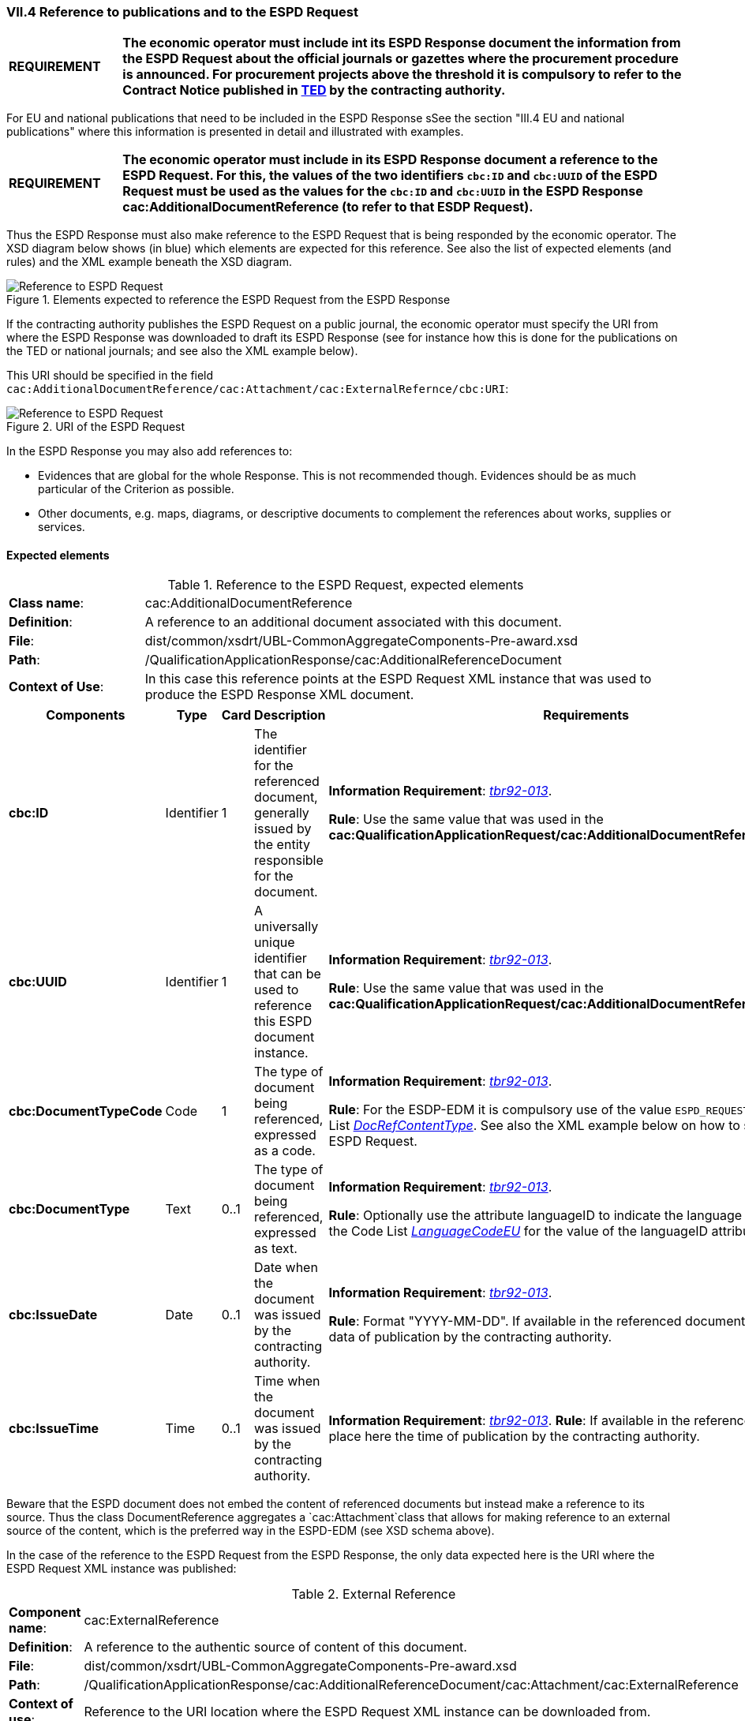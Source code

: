 
=== VII.4 Reference to publications and to the ESPD Request

[cols="<1,<5"]
|===
|*REQUIREMENT*
|*The economic operator must include int its ESPD Response document the information from the ESPD Request about the official journals or gazettes where the procurement procedure is announced. For procurement projects above the threshold it is compulsory to refer to the Contract Notice published in http://ted.europa.eu/TED/misc/chooseLanguage.do[TED] by the contracting authority.*
|===

For EU and national publications that need to be included in the ESPD Response sSee the section "III.4 EU and national publications" where this information is presented in detail and illustrated with examples.

[cols="<1,<5"]
|===
|*REQUIREMENT*
|*The economic operator must include in its ESPD Response document a reference to the ESPD Request. For this, the values of the two identifiers `cbc:ID` and `cbc:UUID` of the ESPD Request must be used as the values for the `cbc:ID` and `cbc:UUID` in the ESPD Response cac:AdditionalDocumentReference (to refer to that ESDP Request).*
|===

Thus the ESPD Response must also make reference to the ESPD Request that is being responded by the economic operator. The XSD diagram below shows (in blue) which elements are expected for this reference. See also the list of expected elements (and rules) and the XML example beneath the XSD diagram.

.Elements expected to reference the ESPD Request from the ESPD Response
image::Reference_To_ESPDRequest.png[Reference to ESPD Request, alt="Reference to ESPD Request", align="center"]


If the contracting authority publishes the ESPD Request on a public journal, the economic operator must specify the URI from where the ESPD Response was downloaded to draft its ESPD Response (see for instance how this is done for the publications on the TED or national journals; and see also the XML example below).  

This URI should be specified in the field `cac:AdditionalDocumentReference/cac:Attachment/cac:ExternalRefernce/cbc:URI`:

.URI of the ESPD Request
image::Reference_To_ESPDRequest_URI.png[Reference to ESPD Request, alt="Reference to ESPD Request", align="center"]

In the ESPD Response you may also add references to:

* Evidences that are global for the whole Response. This is not recommended though. Evidences should be as much particular of the Criterion as possible.

* Other documents, e.g. maps, diagrams, or descriptive documents to complement the references about works, supplies or services.

==== Expected elements

.Reference to the ESPD Request, expected elements
[cols="<1,<4"]
|===
|*Class name*:| cac:AdditionalDocumentReference
|*Definition*:|A reference to an additional document associated with this document. 
|*File*:
|dist/common/xsdrt/UBL-CommonAggregateComponents-Pre-award.xsd
|*Path*:
|/QualificationApplicationResponse/cac:AdditionalReferenceDocument
|*Context of Use*: 
|In this case this reference points at the ESPD Request XML instance that was used to produce the ESPD Response XML document.
|===
[cols="<1,<1,<1,<2,<2"]
|===
|*Components*|*Type*|*Card*|*Description*|*Requirements*

|*cbc:ID*
|Identifier
|1
|The identifier for the referenced document, generally issued by the entity responsible for the document.
|*Information Requirement*: 
http://wiki.ds.unipi.gr/display/ESPDInt/BIS+41+-+European+Single+Procurement+Document#BIS41-EuropeanSingleProcurementDocument-tbr92-013[_tbr92-013_]. 

*Rule*: Use the same value that was used in the *cac:QualificationApplicationRequest/cac:AdditionalDocumentReference/cbc:ID*. 

|*cbc:UUID*
|Identifier
|1
|A universally unique identifier that can be used to reference this ESPD document instance.
|*Information Requirement*: 
http://wiki.ds.unipi.gr/display/ESPDInt/BIS+41+-+European+Single+Procurement+Document#BIS41-EuropeanSingleProcurementDocument-tbr92-013[_tbr92-013_]. 

*Rule*: Use the same value that was used in the *cac:QualificationApplicationRequest/cac:AdditionalDocumentReference/cbc:UUID*.

|*cbc:DocumentTypeCode*
|Code
|1
|The type of document being referenced, expressed as a code.
|*Information Requirement*: 
http://wiki.ds.unipi.gr/display/ESPDInt/BIS+41+-+European+Single+Procurement+Document#BIS41-EuropeanSingleProcurementDocument-tbr92-013[_tbr92-013_]. 

*Rule*: For the ESDP-EDM it is compulsory use of the value `ESPD_REQUEST` from the Code List link:./dist/cl/ods/ESPD-CodeLists-V02.00.00.ods[_DocRefContentType_]. See also the XML example below on how to specify the ESPD Request. 

|*cbc:DocumentType*
|Text
|0..1
|The type of document being referenced, expressed as text.
|*Information Requirement*: 
http://wiki.ds.unipi.gr/display/ESPDInt/BIS+41+-+European+Single+Procurement+Document#BIS41-EuropeanSingleProcurementDocument-tbr92-013[_tbr92-013_]. 

*Rule*: Optionally use the attribute languageID to indicate the language of the text. Use the Code List link:./dist/cl/ods/ESPD-CodeLists-V02.00.00.ods[_LanguageCodeEU_] for the value of the languageID attribute.

|*cbc:IssueDate*
|Date
|0..1
|Date when the document was issued by the contracting authority.
|*Information Requirement*: 
http://wiki.ds.unipi.gr/display/ESPDInt/BIS+41+-+European+Single+Procurement+Document#BIS41-EuropeanSingleProcurementDocument-tbr92-013[_tbr92-013_]. 

*Rule*: Format "YYYY-MM-DD". If available in the referenced document place here the data of publication by the contracting authority.

|*cbc:IssueTime*
|Time
|0..1
|Time when the document was issued by the contracting authority.
|*Information Requirement*: 
http://wiki.ds.unipi.gr/display/ESPDInt/BIS+41+-+European+Single+Procurement+Document#BIS41-EuropeanSingleProcurementDocument-tbr070-002[_tbr92-013_]. 
*Rule*: If available in the referenced document place here the time of publication by the contracting authority.

|===

Beware that the ESPD document does not embed the content of referenced documents but instead make a reference to its source. Thus the class DocumentReference aggregates a `cac:Attachment`class that allows for making reference to an external source of the content, which is the preferred way in the ESPD-EDM (see XSD schema above).

In the case of the reference to the ESPD Request from the ESPD Response, the only data expected here is the URI where the ESPD Request XML instance was published:


.External Reference
[cols="<1,<4"]
|===
|*Component name*:| cac:ExternalReference
|*Definition*:|A reference to the authentic source of content of this document.
|*File*:|dist/common/xsdrt/UBL-CommonAggregateComponents-Pre-award.xsd
|*Path*:|/QualificationApplicationResponse/cac:AdditionalReferenceDocument/cac:Attachment/cac:ExternalReference
|*Context of use*:|Reference to the URI location where the ESPD Request XML instance can be downloaded from.
|===
[cols="<1,<1,<1,<2,<2"]
|===
|*Components*|*Type*|*Card*|*Description*|*Requirements*

|*cbc:URI*
|Identifier
|0..1
|The Uniform Resource Identifier (URI) that identifies where the document is located.
|*Information Requirement*: 
http://wiki.ds.unipi.gr/display/ESPDInt/BIS+41+-+European+Single+Procurement+Document#BIS41-EuropeanSingleProcurementDocument-tbr92-013[_tbr92-013_]. 

*Rule*: None.
|===






 